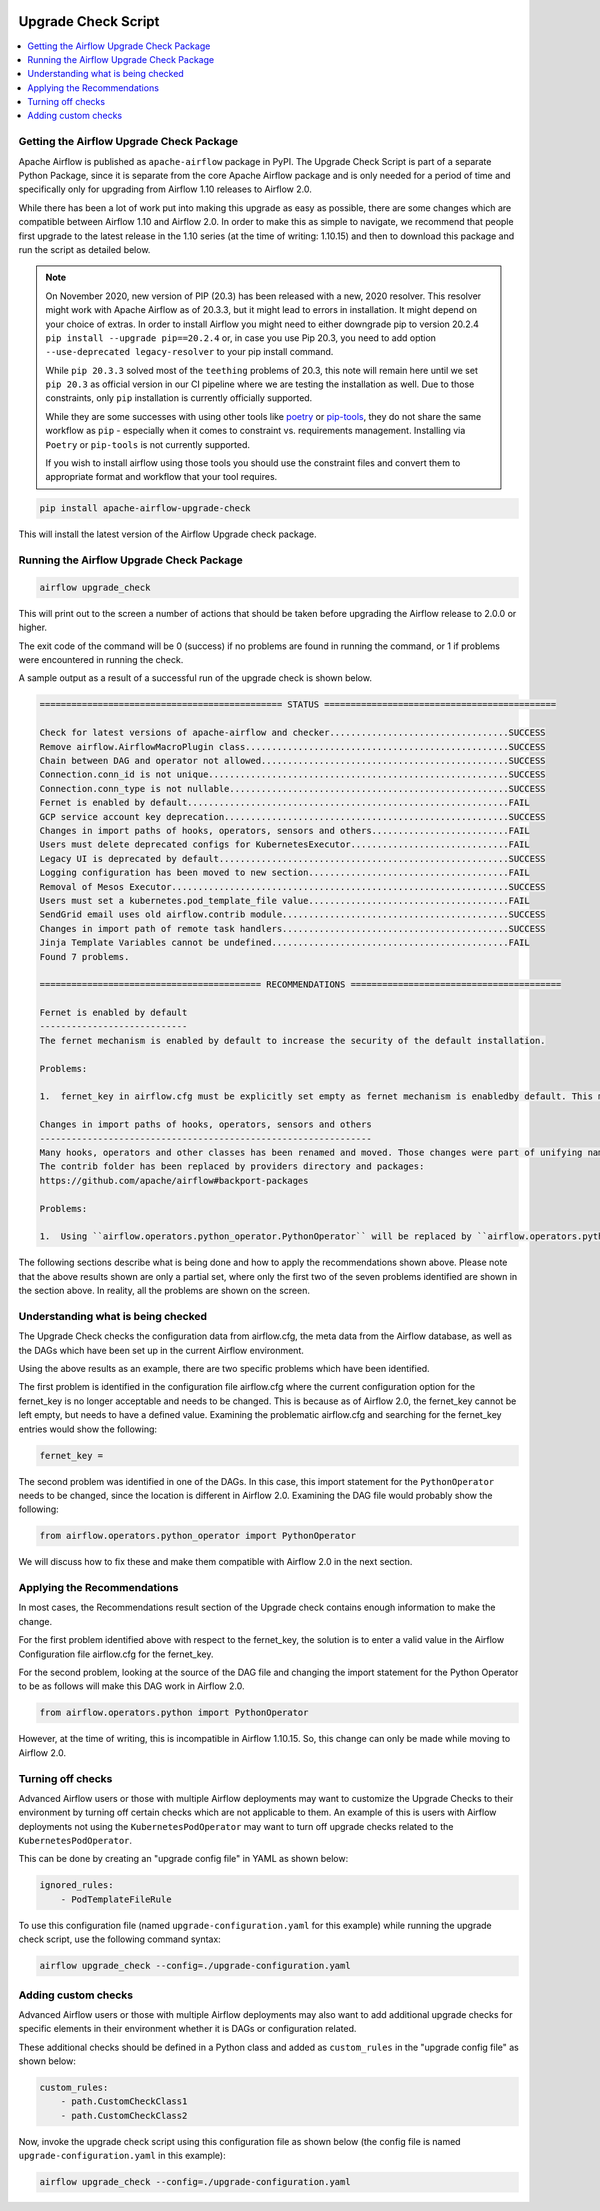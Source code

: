  .. Licensed to the Apache Software Foundation (ASF) under one
    or more contributor license agreements.  See the NOTICE file
    distributed with this work for additional information
    regarding copyright ownership.  The ASF licenses this file
    to you under the Apache License, Version 2.0 (the
    "License"); you may not use this file except in compliance
    with the License.  You may obtain a copy of the License at

 ..   http://www.apache.org/licenses/LICENSE-2.0

 .. Unless required by applicable law or agreed to in writing,
    software distributed under the License is distributed on an
    "AS IS" BASIS, WITHOUT WARRANTIES OR CONDITIONS OF ANY
    KIND, either express or implied.  See the License for the
    specific language governing permissions and limitations
    under the License.


Upgrade Check Script
--------------------

.. contents:: :local:

.. _upgrade-check:

Getting the Airflow Upgrade Check Package
'''''''''''''''''''''''''''''''''''''''''

Apache Airflow is published as ``apache-airflow`` package in PyPI. The Upgrade Check Script is part of a
separate Python Package, since it is separate from the core Apache Airflow package and is only needed for
a period of time and specifically only for upgrading from Airflow 1.10 releases to Airflow 2.0.

While there has been a lot of work put into making this upgrade as easy as possible, there are some
changes which are compatible between Airflow 1.10 and Airflow 2.0. In order to make this as simple to
navigate, we recommend that people first upgrade to the latest release in the 1.10 series (at the
time of writing: 1.10.15) and then to download this package and run the script as detailed below.


.. note::

   On November 2020, new version of PIP (20.3) has been released with a new, 2020 resolver. This resolver
   might work with Apache Airflow as of 20.3.3, but it might lead to errors in installation. It might
   depend on your choice of extras. In order to install Airflow you might need to either downgrade
   pip to version 20.2.4 ``pip install --upgrade pip==20.2.4`` or, in case you use Pip 20.3,
   you need to add option ``--use-deprecated legacy-resolver`` to your pip install command.

   While ``pip 20.3.3`` solved most of the ``teething`` problems of 20.3, this note will remain here until we
   set ``pip 20.3`` as official version in our CI pipeline where we are testing the installation as well.
   Due to those constraints, only ``pip`` installation is currently officially supported.

   While they are some successes with using other tools like `poetry <https://python-poetry.org/>`_ or
   `pip-tools <https://pypi.org/project/pip-tools/>`_, they do not share the same workflow as
   ``pip`` - especially when it comes to constraint vs. requirements management.
   Installing via ``Poetry`` or ``pip-tools`` is not currently supported.

   If you wish to install airflow using those tools you should use the constraint files and convert
   them to appropriate format and workflow that your tool requires.

.. code-block:: bash

    pip install apache-airflow-upgrade-check

This will install the latest version of the Airflow Upgrade check package.


Running the Airflow Upgrade Check Package
'''''''''''''''''''''''''''''''''''''''''

.. code-block:: bash

    airflow upgrade_check

This will print out to the screen a number of actions that should be taken before upgrading the Airflow
release to 2.0.0 or higher.

The exit code of the command will be 0 (success) if no problems are found in running the command, or 1 if
problems were encountered in running the check.

A sample output as a result of a successful run of the upgrade check is shown below.

.. code-block:: bash

    ============================================== STATUS ============================================

    Check for latest versions of apache-airflow and checker..................................SUCCESS
    Remove airflow.AirflowMacroPlugin class..................................................SUCCESS
    Chain between DAG and operator not allowed...............................................SUCCESS
    Connection.conn_id is not unique.........................................................SUCCESS
    Connection.conn_type is not nullable.....................................................SUCCESS
    Fernet is enabled by default.............................................................FAIL
    GCP service account key deprecation......................................................SUCCESS
    Changes in import paths of hooks, operators, sensors and others..........................FAIL
    Users must delete deprecated configs for KubernetesExecutor..............................FAIL
    Legacy UI is deprecated by default.......................................................SUCCESS
    Logging configuration has been moved to new section......................................FAIL
    Removal of Mesos Executor................................................................SUCCESS
    Users must set a kubernetes.pod_template_file value......................................FAIL
    SendGrid email uses old airflow.contrib module...........................................SUCCESS
    Changes in import path of remote task handlers...........................................SUCCESS
    Jinja Template Variables cannot be undefined.............................................FAIL
    Found 7 problems.

    ========================================== RECOMMENDATIONS ========================================

    Fernet is enabled by default
    ----------------------------
    The fernet mechanism is enabled by default to increase the security of the default installation.

    Problems:

    1.  fernet_key in airflow.cfg must be explicitly set empty as fernet mechanism is enabledby default. This means that the apache-airflow[crypto] extra-packages are always installed.However, this requires that your operating system has libffi-dev installed.

    Changes in import paths of hooks, operators, sensors and others
    ---------------------------------------------------------------
    Many hooks, operators and other classes has been renamed and moved. Those changes were part of unifying names and imports paths as described in AIP-21.
    The contrib folder has been replaced by providers directory and packages:
    https://github.com/apache/airflow#backport-packages

    Problems:

    1.  Using ``airflow.operators.python_operator.PythonOperator`` will be replaced by ``airflow.operators.python.PythonOperator``. Affected file:


The following sections describe what is being done and how to apply the recommendations shown above.
Please note that the above results shown are only a partial set, where only the first
two of the seven problems identified are shown in the section above. In reality,
all the problems are shown on the screen.


Understanding what is being checked
'''''''''''''''''''''''''''''''''''

The Upgrade Check checks the configuration data from airflow.cfg, the meta data from the Airflow
database, as well as the DAGs which have been set up in the current Airflow environment.

Using the above results as an example, there are two specific problems which have
been identified.

The first problem is identified in the configuration file airflow.cfg where the current configuration
option for the fernet_key is no longer acceptable and needs to be changed. This is because as of
Airflow 2.0, the fernet_key cannot be left empty, but needs to have a defined value. Examining the
problematic airflow.cfg and searching for the fernet_key entries would show the following:

.. code-block:: bash

    fernet_key =

The second problem was identified in one of the DAGs. In this case, this import
statement for the ``PythonOperator`` needs to be changed, since the location is different
in Airflow 2.0. Examining the DAG file would probably show the following:

.. code-block:: python

    from airflow.operators.python_operator import PythonOperator

We will discuss how to fix these and make them compatible with Airflow 2.0 in the next
section.


Applying the Recommendations
''''''''''''''''''''''''''''

In most cases, the Recommendations result section of the Upgrade check contains
enough information to make the change.

For the first problem identified above with respect to the fernet_key, the solution is
to enter a valid value in the Airflow Configuration file airflow.cfg for the fernet_key.

For the second problem, looking at the source of the DAG file and changing the import
statement for the Python Operator to be as follows will make this DAG work in Airflow 2.0.

.. code-block:: python

    from airflow.operators.python import PythonOperator

However, at the time of writing, this is incompatible in Airflow 1.10.15. So, this change
can only be made while moving to Airflow 2.0.


Turning off checks
''''''''''''''''''

Advanced Airflow users or those with multiple Airflow deployments may want to
customize the Upgrade Checks to their environment by turning off certain
checks which are not applicable to them. An example of this is users with
Airflow deployments not using the ``KubernetesPodOperator`` may want to turn off upgrade
checks related to the ``KubernetesPodOperator``.

This can be done by creating an "upgrade config file" in YAML as shown below:

.. code-block::

    ignored_rules:
        - PodTemplateFileRule

To use this configuration file (named ``upgrade-configuration.yaml`` for  this
example) while running the upgrade check script, use the following command syntax:

.. code-block:: bash

    airflow upgrade_check --config=./upgrade-configuration.yaml


Adding custom checks
''''''''''''''''''''

Advanced Airflow users or those with multiple Airflow deployments may also
want to add additional upgrade checks for specific elements in their
environment whether it is DAGs or configuration related.

These additional checks should be defined in a Python class and added as
``custom_rules`` in the "upgrade config file" as shown below:

.. code-block::

    custom_rules:
        - path.CustomCheckClass1
        - path.CustomCheckClass2

Now, invoke the upgrade check script using this configuration file as shown
below (the config file is named ``upgrade-configuration.yaml`` in
this example):

.. code-block:: bash

    airflow upgrade_check --config=./upgrade-configuration.yaml
